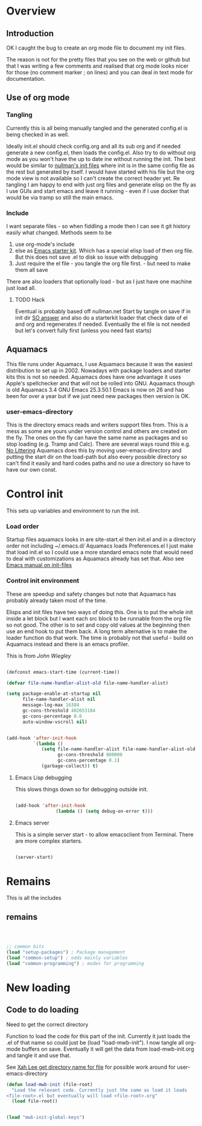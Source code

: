 #+TITLE Emacs configuration
#+PROPERTY:header-args :results output :session :cache yes :tangle yes :comments org :exports both
#+STARTUP: content

* Overview

** Introduction
 OK I caught the bug to create an org mode file to document my init files.

 The reason is not for the pretty files that you see on the web or github but that I was writing a few comments and realised that org mode looks nicer for those (no comment marker ; on lines) and you can deal in text mode for documentation.

** Use of org mode

*** Tangling
Currently this is all being manually tangled and the generated
config.el is being checked in as well.

Ideally init.el should check config.org and all its sub org and if
needed generate a new config.el, then loads the config.el. Also try to
do without org mode as you won't have the up to date ine without
running the init. The best would be similar to
[[http://nullman.net/emacs/][nullman's init files]] where init is in
the same config file as the rest but generated by itself. I would have
started with his file but the org mode view is not available so I
can't create the correct header yet.
Re tangling I am happy to end with just org files and generate elisp
on the fly as I use GUIs and start emacs and leave it running - even
if I use docker that would be via tramp so still the main emacs.

*** Include
I want separate files - so when fiddling a mode then I can see it git
history easily what changed.
Methods seem to be
1. use org-mode's include
2.  else as [[https://github.com/eschulte/emacs24-starter-kit][Emacs starter kit]]. Which has a special elisp load of then
   org file. But this does not save .el to disk so issue with debugging
3. Just require the el file - you tangle the org file first. - but
   need to make them all save
There are also loaders that optionally load - but as I just have one
machine just load all.

**** TODO Hack
Eventual is probably based off nullman.net
Start by tangle on save if in init dir [[https://emacs.stackexchange.com/a/20733/9874][SO answer]] and also do a
starterkit loader that check date of el and org and regenerates if
needed. Eventually the el file is not needed but let's convert fully
first (unless you need fast starts)

** Aquamacs
This file runs under Aquamacs, I use Aquamacs because it was the easiest distribution to set up in 2002. Nowadays with package loaders and starter kits this is not so needed.
Aquamacs does have one advantage it uses Apple's spellchecker and that will not be rolled into GNU.
Aquamacs though is old Aquamacs 3.4 GNU Emacs 25.3.50.1 Emacs is now on 26 and has been for over a year but if we just need new packages then version is OK.

*** user-emacs-directory
This is the directory emacs reads and writers support files from. This is a mess as some are yours under version control and others are created on the fly. The ones on the fly can have the same name as packages and so stop loading (e.g. Tramp and Calc). There are several ways round this e.g. [[https://github.com/emacscollective/no-littering][No Littering]] Aquamacs does this by moving user-emacs-directory and putting the start dir on the load-path but also every possible directory so can't find it easily and hard codes paths and no use a directory so have to have our own const.

* Control init
This sets up variables and environment to run the init.
*** Load order
Startup files aquamacs looks in are site-start.el then init.el and in a
directory order not including ~/.emacs.d/
Aquamacs loads Preferences.el I just make that load init.el so I could
use a more standard emacs note that would need to deal with
customizations as Aquamacs already has set that. Also see [[https://www.gnu.org/software/emacs/manual/html_node/emacs/Init-File.html][Emacs manual
on init-files]]
*** Control init environment
These are speedup and safety changes but note that  Aquamacs has probably already taken most of the time.

Elisps and init files have two ways of doing this. One is to put the whole init inside a let block but I want each src block to be runnable from the org file so not good. The other is to set and copy old values at the beginning then use an end hook to put them back. A long term alternative is to make the loader function do that work.
The time is probably not that useful - build on Aquamacs instead and there is an emacs profiler.


This is from [[ https://github.com/jwiegley/dot-emacs/blob/master/init.el#L1013][John Wiegley]]
#+begin_src emacs-lisp

(defconst emacs-start-time (current-time))

(defvar file-name-handler-alist-old file-name-handler-alist)

(setq package-enable-at-startup nil
	  file-name-handler-alist nil
      message-log-max 16384
      gc-cons-threshold 402653184
      gc-cons-percentage 0.6
      auto-window-vscroll nil)


(add-hook 'after-init-hook
          `(lambda ()
             (setq file-name-handler-alist file-name-handler-alist-old
                   gc-cons-threshold 800000
                   gc-cons-percentage 0.1)
             (garbage-collect)) t)

#+end_src
**** Emacs Lisp debugging
 This slows things down so for debugging outside init.

 #+begin_src emacs-lisp

 (add-hook 'after-init-hook
				(lambda () (setq debug-on-error t)))
 #+end_src
**** Emacs server
 This is a simple server start - to allow emacsclient from Terminal. There are more complex starters.
 #+begin_src emacs-lisp

 (server-start)
 #+end_src

* Remains
This is all the includes
** remains
 #+begin_src emacs-lisp



 ;; common bits
 (load "setup-packages") ; Package management
 (load "common-setup") ; odds mainly variables
 (load "common-programming") ; modes for programming
 #+end_src

* New loading
** Code to do loading
Need to get the correct directory

Function to load the code for this part of the init.
Currently it just loads the .el of that name so could just be (load "load-mwb-init"). I now tangle all org-mode buffers on save. Eventually it will get the data from load-mwb-init.org and tangle it and use that.

See [[http://ergoemacs.org/emacs/organize_your_dot_emacs.html][Xah Lee get directory name for file]] for possible work around for user-emacs-directory
#+begin_src emacs-lisp
(defun load-mwb-init (file-root)
  "Load the relevant code. Currently just the same as load it loads
<file-root>.el but eventually will load <file-root>.org"
  (load file-root))
#+end_src

#+begin_src emacs-lisp

 (load "mwb-init-global-keys")
#+end_src
